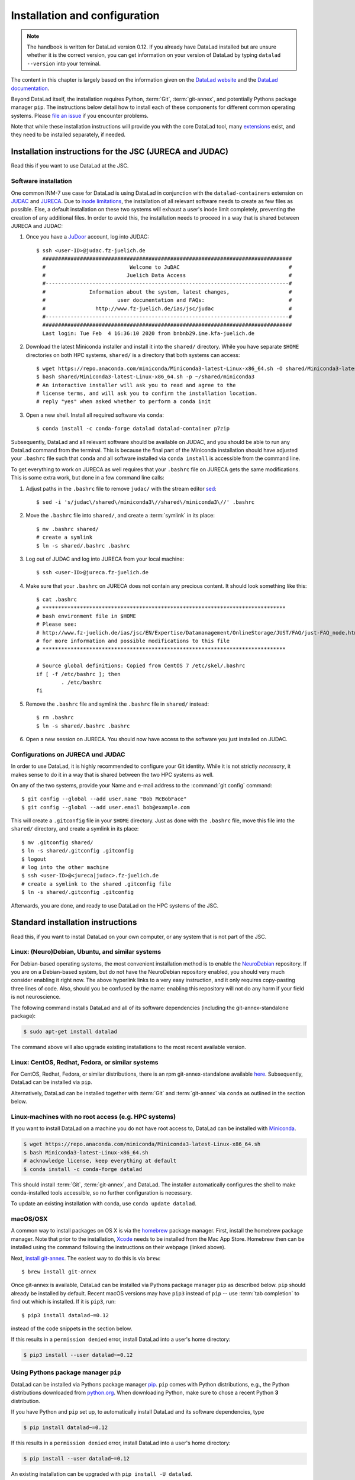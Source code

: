 .. _install:

Installation and configuration
------------------------------

.. note::

  The handbook is written for DataLad version 0.12.
  If you already have DataLad installed but are unsure whether it is the correct
  version, you can get information on your version of DataLad by typing
  ``datalad --version`` into your terminal.

The content in this chapter is largely based on the information given on the
`DataLad website <https://www.datalad.org/get_datalad.html>`_
and the `DataLad documentation <http://docs.datalad.org/en/latest/gettingstarted.html>`_.

Beyond DataLad itself, the installation requires Python, :term:`Git`,
:term:`git-annex`, and potentially Pythons package manager ``pip``.
The instructions below detail how to install
each of these components for different common operating systems. Please
`file an issue <https://github.com/datalad-handbook/book/issues/new>`_
if you encounter problems.

Note that while these installation instructions will provide you with the core
DataLad tool, many
`extensions <http://docs.datalad.org/en/latest/index.html#extension-packages>`_
exist, and they need to be installed separately, if needed.

.. figure:: ../artwork/src/install.svg
   :width: 70%

Installation instructions for the JSC (JURECA and JUDAC)
^^^^^^^^^^^^^^^^^^^^^^^^^^^^^^^^^^^^^^^^^^^^^^^^^^^^^^^^

Read this if you want to use DataLad at the JSC.

Software installation
"""""""""""""""""""""

One common INM-7 use case for DataLad is using DataLad in conjunction with
the ``datalad-containers`` extension on `JUDAC <https://www.fz-juelich.de/ias/jsc/EN/Expertise/Datamanagement/JUDAC/JUDAC_node.html>`_
and `JURECA <https://www.fz-juelich.de/ias/jsc/EN/Expertise/Supercomputers/JURECA/JURECA_node.html>`_.
Due to `inode limitations <https://www.fz-juelich.de/SharedDocs/FAQs/IAS/JSC/EN/JUST/FAQ_01_Data_limitiations.html?nn=1765188>`_,
the installation of all relevant software needs to create as few files as possible.
Else, a default installation on these two systems will exhaust a user's inode
limit completely, preventing the creation of any additional files.
In order to avoid this, the installation needs to proceed in a way that is shared
between JURECA and JUDAC:

#. Once you have a `JuDoor <https://judoor.fz-juelich.de/login>`_ account, log
   into JUDAC::

      $ ssh <user-ID>@judac.fz-juelich.de
        ################################################################################
        #                           Welcome to JuDAC                                   #
        #                          Juelich Data Access                                 #
        #------------------------------------------------------------------------------#
        #              Information about the system, latest changes,                   #
        #                       user documentation and FAQs:                           #
        #                http://www.fz-juelich.de/ias/jsc/judac                        #
        #------------------------------------------------------------------------------#
        ################################################################################
        Last login: Tue Feb  4 16:36:10 2020 from bnbnb29.ime.kfa-juelich.de

#. Download the latest Miniconda installer and install it into the ``shared/``
   directory. While you have separate ``$HOME`` directories on both HPC systems,
   ``shared/`` is a directory that both systems can access::

      $ wget https://repo.anaconda.com/miniconda/Miniconda3-latest-Linux-x86_64.sh -O shared/Miniconda3-latest-Linux-x86_64.sh
      $ bash shared/Miniconda3-latest-Linux-x86_64.sh -p ~/shared/miniconda3
      # An interactive installer will ask you to read and agree to the
      # license terms, and will ask you to confirm the installation location.
      # reply "yes" when asked whether to perform a conda init

#. Open a new shell. Install all required software via ``conda``::

   $ conda install -c conda-forge datalad datalad-container p7zip

Subsequently, DataLad and all relevant software should be available on JUDAC,
and you should be able to run any DataLad command from the terminal.
This is because the final part of the Miniconda installation should have
adjusted your ``.bashrc`` file such that ``conda`` and all software installed
via ``conda install`` is accessible from the command line.

.. findoutmore:: What's this modification exactly?

   It looks like this:

   .. code-block:: bash

      $ cat .bashrc
      [...]
      #
      # >>> conda initialize >>>
      # !! Contents within this block are managed by 'conda init' !!
      __conda_setup="$('/p/home/jusers/<user-ID>/judac/shared/miniconda3/bin/conda' 'shell.bash' 'hook' 2> /dev/null)"
      if [ $? -eq 0 ]; then
          eval "$__conda_setup"
      else
          if [ -f "/p/home/jusers/<user-ID>/judac/shared/miniconda3/etc/profile.d/conda.sh" ]; then
              . "/p/home/jusers/<user-ID>/judac/shared/miniconda3/etc/profile.d/conda.sh"
          else
              export PATH="/p/home/jusers/<user-ID>/judac/shared/miniconda3/bin:$PATH"
          fi
      fi
      unset __conda_setup
      # <<< conda initialize <<<

   It may look a bit messy if you are unfamiliar with bash, but worry not -- it
   simply points your shell to the location of all conda-installed programs so
   that their commands become available to you.

To get everything to work on JURECA as well requires that your ``.bashrc`` file on
JURECA gets the same modifications. This is some extra work, but done in a few
command line calls:

#. Adjust paths in the ``.bashrc`` file to remove ``judac/`` with the stream
   editor `sed <https://www.gnu.org/software/sed/manual/sed.html>`_::

      $ sed -i 's/judac\/shared\/miniconda3\//shared\/miniconda3\//' .bashrc

#. Move the ``.bashrc`` file into ``shared/``, and create a :term:`symlink` in its
   place::

      $ mv .bashrc shared/
      # create a symlink
      $ ln -s shared/.bashrc .bashrc

#. Log out of JUDAC and log into JURECA from your local machine::

      $ ssh <user-ID>@jureca.fz-juelich.de

#. Make sure that your ``.bashrc`` on JURECA does not contain any precious
   content. It should look something like this::

      $ cat .bashrc
      # ******************************************************************************
      # bash environment file in $HOME
      # Please see:
      # http://www.fz-juelich.de/ias/jsc/EN/Expertise/Datamanagement/OnlineStorage/JUST/FAQ/just-FAQ_node.html
      # for more information and possible modifications to this file
      # ******************************************************************************

      # Source global definitions: Copied from CentOS 7 /etc/skel/.bashrc
      if [ -f /etc/bashrc ]; then
              . /etc/bashrc
      fi

   .. findoutmore:: What if it contains other content than this?

      The content in the ``.bashrc`` file above is not precious, because the
      ``.bashrc`` file you placed into shared should already contain them.
      If there is more, e.g., configurations you made yourself, make sure that
      you copy and paste them into the ``.bashrc`` file in ``shared/``.
      Usually, there should be no need to adjust paths.

#. Remove the ``.bashrc`` file and symlink the ``.bashrc`` file in ``shared/`` instead::

   $ rm .bashrc
   $ ln -s shared/.bashrc .bashrc

#. Open a new session on JURECA. You should now have access to the software you just
   installed on JUDAC.

.. findoutmore:: Troubleshooting inode quotas

   The inode limit from the JSC is quite strict. If you receive an e-mail that
   you have exceeded your quota, here is what you can do:

   * Verify that it is inode limitations that you ran into by running
     ``jutil user dataquota -u <user-ID>``. Check the table columns "inode-usage"
     and "inode-<soft|hard>-limit".
   * Check that your installation does not consume more inodes than expected. On JURECA,
     ``cd`` into the ``shared/`` directory and run the ``ncdu`` command. Once
     the command finished scanning, press ``c`` and confirm that your
     ``miniconda3`` directory consumes about 40k inodes.
   * Remove caches and unused packages by running ``conda clean --all`` to reduce
     the inode usage by a few thousand.
   * On JURECA, run ``ncdu`` in your ``$HOME`` directory to check whether there
     are other directories that consume many inodes.

   The installation takes up almost all available inodes, so be aware that you can
   only have a few thousand files in any of the two systems ``$HOME`` directories.


Configurations on JURECA und JUDAC
""""""""""""""""""""""""""""""""""

In order to use DataLad, it is highly recommended to configure your Git identity.
While it is not strictly *necessary*, it makes sense to do it in a way that is
shared between the two HPC systems as well.

On any of the two systems, provide your Name and e-mail address to the
:command:`git config` command::

   $ git config --global --add user.name "Bob McBobFace"
   $ git config --global --add user.email bob@example.com

This will create a ``.gitconfig`` file in your ``$HOME`` directory. Just as
done with the ``.bashrc`` file, move this file into the ``shared/`` directory,
and create a symlink in its place::

   $ mv .gitconfig shared/
   $ ln -s shared/.gitconfig .gitconfig
   $ logout
   # log into the other machine
   $ ssh <user-ID>@<jureca|judac>.fz-juelich.de
   # create a symlink to the shared .gitconfig file
   $ ln -s shared/.gitconfig .gitconfig

Afterwards, you are done, and ready to use DataLad on the HPC systems of the
JSC.


Standard installation instructions
^^^^^^^^^^^^^^^^^^^^^^^^^^^^^^^^^^

Read this, if you want to install DataLad on your own computer, or any system
that is not part of the JSC.

Linux: (Neuro)Debian, Ubuntu, and similar systems
"""""""""""""""""""""""""""""""""""""""""""""""""

For Debian-based operating systems, the most convenient installation method
is to enable the `NeuroDebian <http://neuro.debian.net/>`_ repository.
If you are on a Debian-based system, but do not have the NeuroDebian repository
enabled, you should very much consider enabling it right now. The above hyperlink links
to a very easy instruction, and it only requires copy-pasting three lines of code.
Also, should you be confused by the name:
enabling this repository will not do any harm if your field is not neuroscience.

The following command installs
DataLad and all of its software dependencies (including the git-annex-standalone package):

.. code-block:: bash

   $ sudo apt-get install datalad

The command above will also upgrade existing installations to the most recent
available version.

Linux: CentOS, Redhat, Fedora, or similar systems
"""""""""""""""""""""""""""""""""""""""""""""""""

For CentOS, Redhat, Fedora, or similar distributions, there is an rpm
git-annex-standalone available
`here <https://git-annex.branchable.com/install/rpm_standalone/>`_.
Subsequently, DataLad can be installed via ``pip``.

Alternatively, DataLad can be installed together with :term:`Git` and
:term:`git-annex` via ``conda`` as outlined in the section below.


Linux-machines with no root access (e.g. HPC systems)
"""""""""""""""""""""""""""""""""""""""""""""""""""""

If you want to install DataLad on a machine you do not have root access to, DataLad
can be installed with `Miniconda <https://docs.conda.io/en/latest/miniconda.html>`_.

.. code-block:: bash

  $ wget https://repo.anaconda.com/miniconda/Miniconda3-latest-Linux-x86_64.sh
  $ bash Miniconda3-latest-Linux-x86_64.sh
  # acknowledge license, keep everything at default
  $ conda install -c conda-forge datalad

This should install :term:`Git`, :term:`git-annex`, and DataLad.
The installer automatically configures the shell to make conda-installed
tools accessible, so no further configuration is necessary.

To update an existing installation with conda, use ``conda update datalad``.

macOS/OSX
"""""""""

A common way to install packages on OS X is via the
`homebrew <https://brew.sh/>`_ package manager.
First, install the homebrew package manager. Note that prior
to the installation, `Xcode <https://apps.apple.com/us/app/xcode/id497799835>`_
needs to be installed from the Mac App Store.
Homebrew then can be installed using the command following the
instructions on their webpage (linked above).

Next, `install git-annex <https://git-annex.branchable.com/install/OSX/>`_. The
easiest way to do this is via ``brew``::

   $ brew install git-annex

Once git-annex is available, DataLad can be installed via Pythons package
manager ``pip`` as described below. ``pip`` should already be installed by
default. Recent macOS versions may have ``pip3`` instead of ``pip`` -- use
:term:`tab completion` to find out which is installed. If it is ``pip3``, run::

   $ pip3 install datalad~=0.12

instead of the code snippets in the section below.

If this results in a ``permission denied`` error, install DataLad into
a user's home directory:

.. code-block:: bash

   $ pip3 install --user datalad~=0.12


.. findoutmore:: If something is not on PATH...

    Recent macOS versions may warn after installation that scripts were installed
    into locations that were not on ``PATH``::

       The script chardetect is installed in '/Users/awagner/Library/Python/3.7/bin' which is not on PATH.
       Consider adding this directory to PATH or, if you prefer to suppress this warning, use --no-warn-script-location.

    To fix this, add these paths to the ``$PATH`` environment variable.
    You can either do this for your own user (1), or for all users of the computer (2)
    (requires using ``sudo`` and authenticating with your computer's password):

    (1) Add something like (exchange the user name accordingly)

    .. code-block:: bash

       export PATH=$PATH:/Users/awagner/Library/Python/3.7/bin

    to the *profile* file of your shell. If you use a :term:`bash` shell, this may
    be ``~/.bashrc`` or ``~/.bash_profile``, if you are using a :term:`zsh` shell,
    it may be ``~/.zshrc`` or ``~/.zprofile``. Find out which shell you are using by
    typing ``echo $SHELL`` into your terminal.

    (2) Alternatively, configure it *system-wide*, i.e., for all users of your computer
    by adding the the path ``/Users/awagner/Library/Python/3.7/bin`` to the file
    ``/etc/paths``, e.g., with the editor :term:`nano`:

    .. code-block:: bash

       sudo nano /etc/paths

    The contents of this file could look like this afterwards (the last line was
    added):

    .. code-block:: bash

        /usr/local/bin
        /usr/bin
        /bin
        /usr/sbin
        /sbin
        /Users/awagner/Library/Python/3.7/bin


Using Pythons package manager ``pip``
"""""""""""""""""""""""""""""""""""""

DataLad can be installed via Pythons package manager
`pip <https://pip.pypa.io/en/stable/>`_.
``pip`` comes with Python distributions, e.g., the Python distributions
downloaded from `python.org <https://www.python.org>`_. When downloading
Python, make sure to chose a recent Python **3** distribution.

If you have Python and ``pip`` set up,
to automatically install DataLad and its software dependencies, type

.. code-block:: bash

   $ pip install datalad~=0.12

If this results in a ``permission denied`` error, install DataLad into
a user's home directory:

.. code-block:: bash

   $ pip install --user datalad~=0.12

An existing installation can be upgraded with ``pip install -U datalad``.

In addition, it is necessary to have a current version of :term:`git-annex` installed which is
not set up automatically by using the ``pip`` method.
You can find detailed installation instructions on how to do this
`here <https://git-annex.branchable.com/install/>`__.

For Windows, extract the provided EXE installer into an existing Git
installation directory (e.g. ``C:\\Program Files\Git``). If done
this way, no ``PATH`` variable manipulation is necessary.


Windows 10
""""""""""

There are two ways to get DataLad on Windows 10: one is within Windows itself,
the other is using WSL, the Windows Subsystem for Linux. We recommend the
former, but information on how to use the WSL can be found here:

.. container:: toggle

   .. container:: header

      Using the Windows Subsystem for Linux

   You can find out how to install the Windows Subsystem for Linux at
   `ubuntu.com/wsl <https://ubuntu.com/wsl>`_. Afterwards, proceed with your
   installation as described in the installation instructions for Linux.

Note: Using Windows itself comes with some downsides.
In general, DataLad can feel a bit sluggish on Windows systems. This is because of
a range of filesystem issues that also affect the version control system :term:`Git` itself,
which DataLad relies on. The core functionality of DataLad works, and you should
be able to follow the contents covered in this book.
You will notice, however, that some Unix commands displayed in examples may not
work, and that terminal output can look different from what is displayed in the
code examples of the book.
If you are a Windows user and want to help improve the handbook for Windows users,
please `get in touch <https://github.com/datalad-handbook/book/issues/new>`_.

Note: This installation method will get you a working version of
DataLad, but be aware that many Unix commands shown in the book
examples will not work for you, and DataLad-related output might
look different from what we can show in this book. Please
`get in touch <https://github.com/datalad-handbook/book/issues/new>`__
touch if you want to help.

- **Step 1**: Install Conda

  - Go to https://docs.conda.io/en/latest/miniconda.html and pick the
    latest Python 3 installer. Miniconda is a free, minimal installer for
    conda and will install `conda <https://docs.conda.io/en/latest/>`_,
    Python, depending packages, and a number of useful packages such as
    `pip <https://pip.pypa.io/en/stable/>`_.

  - During installation, keep everything on default. In particular, do
    not add anything to ``PATH``.

  - From now on, any further action must take place in the ``Anaconda prompt``,
    a preconfigured terminal shell. Find it by searching for "Anaconda prompt"
    in your search bar.

- **Step 2**: Install Git

  - In the ``Anaconda prompt``, run::

       conda install -c conda-forge git

    Note: Is has to be from ``conda-forge``, the anaconda version does not
    provide the ``cp`` command.

- **Step 3**: Install git-annex

  - Obtain the current git-annex versions installer
    `from here <https://downloads.kitenet.net/git-annex/windows/current/>`_.
    Save the file, and double click the downloaded
    :command:`git-annex-installer.exe` in your Downloads.

  - During installation, you will be prompted to "Choose Install Location".
    **Install it into the miniconda Library directory**, e.g.
    ``C:\Users\me\Miniconda3\Library``.

- **Step 4**: Install DataLad via pip

  - ``pip`` was installed by ``miniconda``. In the ``Anaconda prompt``, run::

       pip install datalad~=0.12

- **Step 5**: Install 7zip

  - `7zip <https://7-zip.de/download.html>`_ is a dependency of DataLad and
    not installed by default on Windows 10. Please make sure to download and
    install it.

.. _installconfig:

Initial configuration
^^^^^^^^^^^^^^^^^^^^^

.. index:: ! Git identity

Initial configurations only concern the setup of a :term:`Git` identity. If you
are a Git-user, you should hence be good to go.

.. figure:: ../artwork/src/gitidentity.svg
   :width: 70%

If you have not used the version control system Git before, you will need to
tell Git some information about you. This needs to be done only once.
In the following example, exchange ``Bob McBobFace`` with your own name, and
``bob@example.com`` with your own email address.

.. code-block:: bash

   # enter your home directory using the ~ shortcut
   % cd ~
   % git config --global --add user.name "Bob McBobFace"
   % git config --global --add user.email bob@example.com

This information is used to track changes in the DataLad projects you will
be working on. Based on this information, changes you make are associated
with your name and email address, and you should use a real email address
and name -- it does not establish a lot of trust nor is it helpful after a few
years if your history, especially in a collaborative project, shows
that changes were made by ``Anonymous`` with the email
``youdontgetmy@email.fu``.
And do not worry, you won't get any emails from Git or DataLad.
